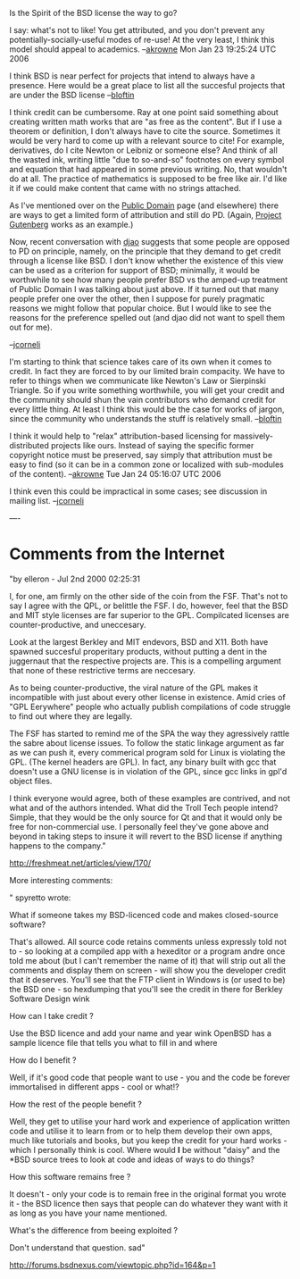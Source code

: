 #+STARTUP: showeverything logdone
#+options: num:nil

Is the Spirit of the BSD license the way to go?

I say: what's not to like!  You get attributed, and you don't prevent
any potentially-socially-useful modes of re-use!  At the very least, I
think this model should appeal to academics.  --[[file:akrowne.org][akrowne]] Mon Jan 23
19:25:24 UTC 2006

I think BSD is near perfect for projects that intend to always have a
presence.  Here would be a great place to list all the succesful
projects that are under the BSD license --[[file:bloftin.org][bloftin]]

I think credit can be cumbersome.  Ray at one point said something
about creating written math works that are "as free as the content".
But if I use a theorem or definition, I don't always have to cite the
source.  Sometimes it would be very hard to come up with a relevant
source to cite!  For example, derivatives, do I cite Newton or Leibniz
or someone else?  And think of all the wasted ink, writing little "due
to so-and-so" footnotes on every symbol and equation that had appeared
in some previous writing.  No, that wouldn't do at all.  The practice
of mathematics is supposed to be free like air.  I'd like it if we
could make content that came with no strings attached. 

As I've mentioned over on the [[file:Public Domain.org][Public Domain]] page (and elsewhere)
there are ways to get a limited form of attribution and still do PD.
(Again, [[file:Project Gutenberg.org][Project Gutenberg]] works as an example.)

Now, recent conversation with [[file:djao.org][djao]] suggests that some people are
opposed to PD on principle, namely, on the principle that they demand
to get credit through a license like BSD.  I don't know whether the
existence of this view can be used as a criterion for support of BSD;
minimally, it would be worthwhile to see how many people prefer BSD vs
the amped-up treatment of Public Domain I was talking about just
above.  If it turned out that many people prefer one over the other,
then I suppose for purely pragmatic reasons we might follow that
popular choice.  But I would like to see the reasons for the
preference spelled out (and djao did not want to spell them out for me).

--[[file:jcorneli.org][jcorneli]]

I'm starting to think that science takes care of its own when it comes to credit.  In fact they are forced to by our limited brain compacity.  We have to refer to things when we communicate like Newton's Law or Sierpinski Triangle.  So if you write something worthwhile, you will get your credit and the community should shun the vain contributors who demand credit for every little thing.  At least I think this would be the case for works of jargon, since the community who understands the stuff is relatively small. --[[file:bloftin.org][bloftin]]

I think it would help to "relax" attribution-based licensing for
massively-distributed projects like ours.  Instead of saying the specific
former copyright notice must be preserved, say simply that attribution must
be easy to find (so it can be in a common zone or localized with sub-modules
of the content). --[[file:akrowne.org][akrowne]] Tue Jan 24 05:16:07 UTC 2006

I think even this could be impractical in some cases; see discussion
in mailing list. --[[file:jcorneli.org][jcorneli]]

----

* Comments from the Internet

"by elleron - Jul 2nd 2000 02:25:31

I, for one, am firmly on the other side of the coin from the FSF. That's not to say I agree with the QPL, or belittle the FSF. I do, however, feel that the BSD and MIT style licenses are far superior to the GPL. Compilcated licenses are counter-productive, and uneccesary.

Look at the largest Berkley and MIT endevors, BSD and X11. Both have spawned succesful properitary products, without putting a dent in the juggernaut that the respective projects are. This is a compelling argument that none of these restrictive terms are neccesary.

As to being counter-productive, the viral nature of the GPL makes it incompatible with just about every other license in existence. Amid cries of "GPL Eerywhere" people who actually publish compilations of code struggle to find out where they are legally.

The FSF has started to remind me of the SPA the way they agressively rattle the sabre about license issues. To follow the static linkage argument as far as we can push it, every commerical program sold for Linux is violating the GPL. (The kernel headers are GPL). In fact, any binary built with gcc that doesn't use a GNU license is in violation of the GPL, since gcc links in gpl'd object files.

I think everyone would agree, both of these examples are contrived, and not what and of the authors intended. What did the Troll Tech people intend? Simple, that they would be the only source for Qt and that it would only be free for non-commercial use. I personally feel they've gone above and beyond in taking steps to insure it will revert to the BSD license if anything happens to the company."

http://freshmeat.net/articles/view/170/


More interesting comments:



"    spyretto wrote:

    What if someone takes my BSD-licenced code and makes closed-source software?

That's allowed. All source code retains comments unless expressly told not to - so looking at a compiled app with a hexeditor or a program andre once told me about (but I can't remember the name of it) that will strip out all the comments and display them on screen - will show you the developer credit that it deserves. You'll see that the FTP client in Windows is (or used to be) the BSD one - so hexdumping that you'll see the credit in there for Berkley Software Design wink

    How can I take credit ?

Use the BSD licence and add your name and year wink  OpenBSD has a sample licence file that tells you what to fill in and where

    How do I benefit ?

Well, if it's good code that people want to use - you and the code be forever immortalised in different apps - cool or what!?

    How the rest of the people benefit ?

Well, they get to utilise your hard work and experience of application written code and utilise it to learn from or to help them develop their own apps, much like tutorials and books, but you keep the credit for your hard works - which I personally think is cool. Where would *I* be without "daisy" and the *BSD source trees to look at code and ideas of ways to do things?

    How this software remains free ?

It doesn't - only your code is to remain free in the original format you wrote it - the BSD licence then says that people can do whatever they want with it as long as you have your name mentioned.

    What's the difference from beeing exploited ?

Don't understand that question.  sad"

http://forums.bsdnexus.com/viewtopic.php?id=164&p=1
